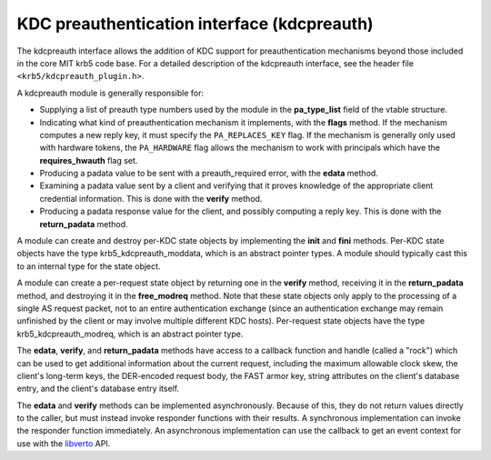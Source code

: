 KDC preauthentication interface (kdcpreauth)
============================================

The kdcpreauth interface allows the addition of KDC support for
preauthentication mechanisms beyond those included in the core MIT
krb5 code base.  For a detailed description of the kdcpreauth
interface, see the header file ``<krb5/kdcpreauth_plugin.h>``.

A kdcpreauth module is generally responsible for:

* Supplying a list of preauth type numbers used by the module in the
  **pa_type_list** field of the vtable structure.

* Indicating what kind of preauthentication mechanism it implements,
  with the **flags** method.  If the mechanism computes a new reply
  key, it must specify the ``PA_REPLACES_KEY`` flag.  If the mechanism
  is generally only used with hardware tokens, the ``PA_HARDWARE``
  flag allows the mechanism to work with principals which have the
  **requires_hwauth** flag set.

* Producing a padata value to be sent with a preauth_required error,
  with the **edata** method.

* Examining a padata value sent by a client and verifying that it
  proves knowledge of the appropriate client credential information.
  This is done with the **verify** method.

* Producing a padata response value for the client, and possibly
  computing a reply key.  This is done with the **return_padata**
  method.

A module can create and destroy per-KDC state objects by implementing
the **init** and **fini** methods.  Per-KDC state objects have the
type krb5_kdcpreauth_moddata, which is an abstract pointer types.  A
module should typically cast this to an internal type for the state
object.

A module can create a per-request state object by returning one in the
**verify** method, receiving it in the **return_padata** method, and
destroying it in the **free_modreq** method.  Note that these state
objects only apply to the processing of a single AS request packet,
not to an entire authentication exchange (since an authentication
exchange may remain unfinished by the client or may involve multiple
different KDC hosts).  Per-request state objects have the type
krb5_kdcpreauth_modreq, which is an abstract pointer type.

The **edata**, **verify**, and **return_padata** methods have access
to a callback function and handle (called a "rock") which can be used
to get additional information about the current request, including the
maximum allowable clock skew, the client's long-term keys, the
DER-encoded request body, the FAST armor key, string attributes on the
client's database entry, and the client's database entry itself.

The **edata** and **verify** methods can be implemented
asynchronously.  Because of this, they do not return values directly
to the caller, but must instead invoke responder functions with their
results.  A synchronous implementation can invoke the responder
function immediately.  An asynchronous implementation can use the
callback to get an event context for use with the libverto_ API.

.. _libverto: https://fedorahosted.org/libverto/
